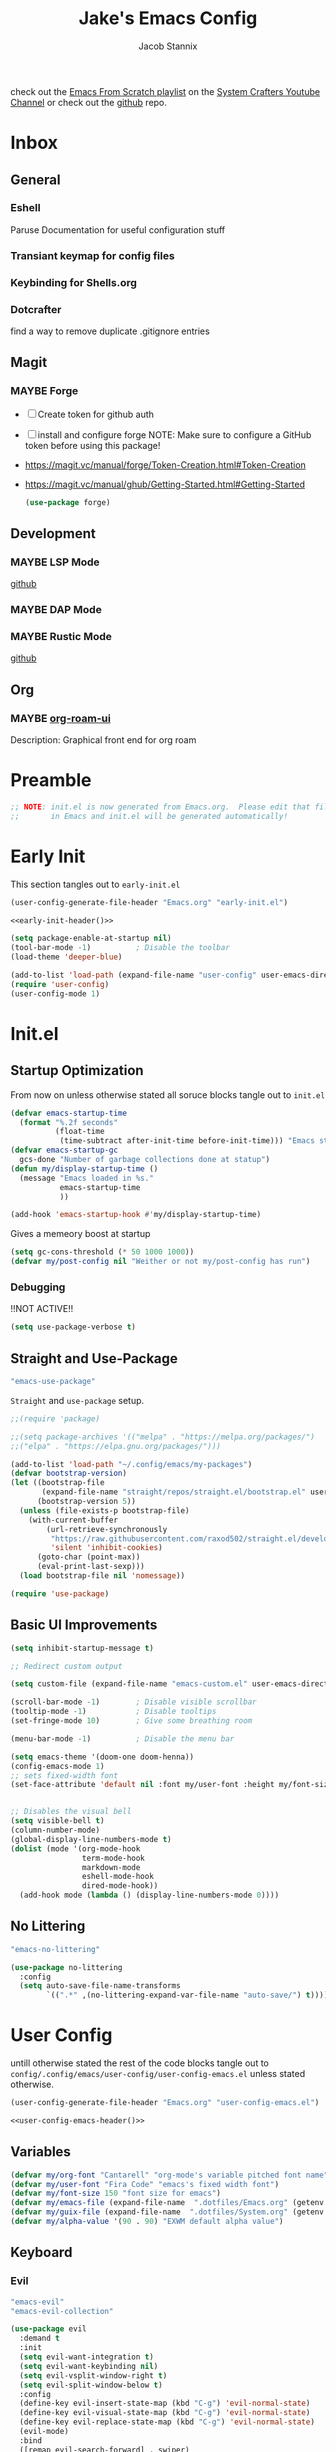#+TITLE: Jake's Emacs Config
#+AUTHOR: Jacob Stannix
#+PROPERTY: header-args :tangle config/.config/emacs/init.el
#+PROPERTY: MANIFEST config/.config/guix/manifests/emacs.scm

check out the [[https://www.youtube.com/watch?v=74zOY-vgkyw&list=PLEoMzSkcN8oPH1au7H6B7bBJ4ZO7BXjSZ][Emacs From Scratch playlist]] on the [[https://www.youtube.com/c/SystemCrafters][System Crafters Youtube Channel]] or check out the [[https://github.com/daviwil/emacs-from-scratch][github]] repo. 
* Inbox
:PROPERTIES:
:VISIBILITY: children
:END:
** General
*** Eshell
Paruse Documentation for useful configuration stuff
*** Transiant keymap for config files
*** Keybinding for Shells.org
*** Dotcrafter
find a way to remove duplicate .gitignore entries
** Magit
*** MAYBE Forge
- [ ] Create token for github auth
- [ ] install and configure forge
  NOTE: Make sure to configure a GitHub token before using this package!
- https://magit.vc/manual/forge/Token-Creation.html#Token-Creation
- https://magit.vc/manual/ghub/Getting-Started.html#Getting-Started

  #+begin_src emacs-lisp :tangle no
    (use-package forge)
  #+end_src

** Development
*** MAYBE LSP Mode
[[https://github.com/emacs-lsp/lsp-mode][github]]
*** MAYBE DAP Mode
*** MAYBE Rustic Mode
[[https://github.com/brotzeit/rustic][github]]
** Org
*** MAYBE [[https://github.com/org-roam/org-roam-ui][org-roam-ui]]
Description: Graphical front end for org roam 
* Preamble

#+begin_src emacs-lisp
  ;; NOTE: init.el is now generated from Emacs.org.  Please edit that file
  ;;       in Emacs and init.el will be generated automatically!
#+end_src

* Early Init
:PROPERTIES:
:header-args: :tangle config/.config/emacs/early-init.el
:END:
This section tangles out to =early-init.el=
:HEADER:
#+NAME: early-init-header
#+begin_src emacs-lisp :tangle no
  (user-config-generate-file-header "Emacs.org" "early-init.el")
#+end_src
#+begin_src emacs-lisp :tangle config/.config/emacs/early-init.el :noweb yes
  <<early-init-header()>>
#+end_src
:END:
#+begin_src emacs-lisp 
  (setq package-enable-at-startup nil)
  (tool-bar-mode -1)          ; Disable the toolbar
  (load-theme 'deeper-blue)
  
  (add-to-list 'load-path (expand-file-name "user-config" user-emacs-directory))
  (require 'user-config)
  (user-config-mode 1)
  
#+end_src

* Init.el
** Startup Optimization
From now on unless otherwise stated all soruce blocks tangle out to =init.el=
#+begin_src emacs-lisp 
  (defvar emacs-startup-time 
    (format "%.2f seconds"
            (float-time
             (time-subtract after-init-time before-init-time))) "Emacs start up time")
  (defvar emacs-startup-gc
    gcs-done "Number of garbage collections done at statup")
  (defun my/display-startup-time ()
    (message "Emacs loaded in %s."
             emacs-startup-time
             ))
  
  (add-hook 'emacs-startup-hook #'my/display-startup-time)
#+end_src

Gives a memeory boost at startup
#+begin_src emacs-lisp
  (setq gc-cons-threshold (* 50 1000 1000))
  (defvar my/post-config nil "Weither or not my/post-config has run")
#+end_src

*** Debugging
:PROPERTIES:
:header-args: :tangle no
:END:
!!NOT ACTIVE!!
#+begin_src emacs-lisp
  (setq use-package-verbose t)
#+end_src

** Straight and Use-Package
:GUIX: 
#+begin_src scheme :noweb-ref packages :tangle no
  "emacs-use-package"
#+end_src
:END:
=Straight= and =use-package= setup. 

#+Begin_src emacs-lisp
  ;;(require 'package)
  
  ;;(setq package-archives '(("melpa" . "https://melpa.org/packages/")
  ;;("elpa" . "https://elpa.gnu.org/packages/")))
  
  (add-to-list 'load-path "~/.config/emacs/my-packages")
  (defvar bootstrap-version)
  (let ((bootstrap-file
         (expand-file-name "straight/repos/straight.el/bootstrap.el" user-emacs-directory))
        (bootstrap-version 5))
    (unless (file-exists-p bootstrap-file)
      (with-current-buffer
          (url-retrieve-synchronously
           "https://raw.githubusercontent.com/raxod502/straight.el/develop/install.el"
           'silent 'inhibit-cookies)
        (goto-char (point-max))
        (eval-print-last-sexp)))
    (load bootstrap-file nil 'nomessage))
  
  (require 'use-package) 
#+end_src

** Basic UI Improvements

#+begin_src emacs-lisp
  (setq inhibit-startup-message t)
  
  ;; Redirect custom output
  
  (setq custom-file (expand-file-name "emacs-custom.el" user-emacs-directory))
  
  (scroll-bar-mode -1)        ; Disable visible scrollbar
  (tooltip-mode -1)           ; Disable tooltips
  (set-fringe-mode 10)        ; Give some breathing room
  
  (menu-bar-mode -1)          ; Disable the menu bar
  
  (setq emacs-theme '(doom-one doom-henna))
  (config-emacs-mode 1) 
  ;; sets fixed-width font
  (set-face-attribute 'default nil :font my/user-font :height my/font-size :weight 'regular)
  
  
  ;; Disables the visual bell
  (setq visible-bell t)
  (column-number-mode)
  (global-display-line-numbers-mode t)
  (dolist (mode '(org-mode-hook
                  term-mode-hook
                  markdown-mode
                  eshell-mode-hook
                  dired-mode-hook))
    (add-hook mode (lambda () (display-line-numbers-mode 0))))
#+end_src

** No Littering

:GUIX:
#+begin_src scheme :noweb-ref packages :tangle no
  "emacs-no-littering"
#+end_src
:END:

#+begin_src emacs-lisp
  (use-package no-littering
    :config
    (setq auto-save-file-name-transforms
          `((".*" ,(no-littering-expand-var-file-name "auto-save/") t))))
#+end_src

* User Config
:PROPERTIES:
:header-args: :tangle config/.config/emacs/user-config/user-config-emacs.el :mkdirp t
:END:
untill otherwise stated the rest of the code blocks tangle out to =config/.config/emacs/user-config/user-config-emacs.el= unless stated otherwise.
:HEADER:
#+NAME: user-config-emacs-header
#+begin_src emacs-lisp
  (user-config-generate-file-header "Emacs.org" "user-config-emacs.el")
#+end_src

#+begin_src emacs-lisp :noweb yes
  <<user-config-emacs-header()>>
#+end_src
:END:

** Variables
#+begin_src emacs-lisp
  (defvar my/org-font "Cantarell" "org-mode's variable pitched font name")
  (defvar my/user-font "Fira Code" "emacs's fixed width font")
  (defvar my/font-size 150 "font size for emacs")
  (defvar my/emacs-file (expand-file-name  ".dotfiles/Emacs.org" (getenv "HOME")) "emacs configuration file name")
  (defvar my/guix-file (expand-file-name  ".dotfiles/System.org" (getenv "HOME")) "GNU Guix configuration file")
  (defvar my/alpha-value '(90 . 90) "EXWM default alpha value")
#+end_src

** Keyboard
*** Evil
:GUIX:
#+begin_src scheme :noweb-ref packages :tangle no
  "emacs-evil"
  "emacs-evil-collection"
#+end_src
:END:
#+begin_src emacs-lisp
  (use-package evil
    :demand t
    :init
    (setq evil-want-integration t)
    (setq evil-want-keybinding nil)
    (setq evil-vsplit-window-right t)
    (setq evil-split-window-below t)
    :config
    (define-key evil-insert-state-map (kbd "C-g") 'evil-normal-state)
    (define-key evil-visual-state-map (kbd "C-g") 'evil-normal-state)
    (define-key evil-replace-state-map (kbd "C-g") 'evil-normal-state)
    (evil-mode)
    :bind
    ([remap evil-search-forward] . swiper)
    ([remap evil-search-backward] . swiper-backward))
#+end_src

**** Evil Collection

#+begin_src emacs-lisp
  (use-package evil-collection
    :after evil
    :config
    (evil-collection-init)) 
#+end_src

**** Evil God State

#+begin_src emacs-lisp
  (use-package evil-god-state
    :straight '(evil-god-state
                :host github
                :repo "gridaphobe/evil-god-state")
    :config
    (evil-define-key 'normal global-map "," 'evil-execute-in-god-state)
    (evil-define-key 'god global-map [escape] 'evil-god-state-bail))
#+end_src

*** General
:GUIX:
#+begin_src scheme :noweb-ref packages :tangle no
  "emacs-general"
#+end_src
:END:

#+begin_src emacs-lisp
  (use-package general
    :after evil
    :config
    (general-evil-setup t)
    (global-set-key (kbd "C-c k") 'my-leader-command))
  
  (general-create-definer my/leader-def
    :keymaps '(normal insert visual emacs)
    :prefix "C-SPC"
    :global-prefix "C-SPC"
    :prefix-command 'my-leader-command
    :prefix-map 'my-leader-map)
  
  
  (my/leader-def
    "f"     '(nil                                                     :wk "file system")
    "f f"   '(find-file                                               :wk "save-file")
    "f s"   '(save-buffer                                             :wk "save file")
    "f r"   '((lambda () (interactive) (find-file "/sudo::"))         :wk "open file as root")
  
    "h"     '(nil                                                     :wk "config options")
    "h e"   '((lambda () (interactive)
                (find-file (expand-file-name "Emacs.org" "~/.dotfiles")))
              :wk "emacs configuration")
    "h s" '((lambda () (interactive)
              (find-file my/guix-file))
            :wk "system configuration")
    "h d" '((lambda () (interactive)
              (find-file (expand-file-name "Desktop.org" "~/.dotfiles")))
            :wk "desktop configuration")
    "h z" '((lambda () (interactive)
              (find-file (expand-file-name "Environment.org" "~/.dotfiles")))
            :wk "environment configuration")
    "h r" '((lambda () (interactive)
              (find-file (expand-file-name "README.org" "~/.dotfiles")))
            :wk "README")
    "h w" '((lambda () (interactive)
              (find-file (expand-file-name "Workflow.org" "~/.dotfiles")))
            :wk "Org Configruation")
  
    "d"     '((lambda () (interactive) (dired "~/")) :wk "Dired home")
    "a"     '((lambda () (interactive) (start-process-shell-command "alacritty" nil "alacritty --working-directory ~/ -e nu"))
             :wk "nu ~")
    "A"     '((lambda () (interactive) (start-process-shell-command "alacritty" nil "alacritty -e nu"))
             :wk "nu")
    ";"     '(execute-extended-command                                :wk "M-x")
    "w f"   '(delete-frame                                            :wk "delete fram")
    "b"     '(consult-buffer                                          :wk "switch buffers with preview")
    ;;"M-b"   '(ivy-switch-buffer                                       :wk "switch buffer")
    "C-s"   '((lambda () (interactive) (guix))                        :wk "Guix")
    "o"     '(nil                                                     :wk "org")
    "o f"   '(my/org-open-file                                        :wk "open org file")
    "o a"   '(org-agenda                                              :wk "org agenda")
    "c"     '(org-capture                                             :wk "change directory"))
  #+end_src

** Dired
:GUIX:
#+begin_src scheme :noweb-ref packages :tangle no
  "emacs-all-the-icons-dired"
#+end_src
:END:
#+begin_src emacs-lisp
  (use-package dired
    :after evil
    :demand t
    :commands (dired dired-jump)
    :hook (dired-mode . dired-hide-details-mode)
    :bind (("C-x C-j" . dired-jump))
    :config
    (evil-collection-define-key 'normal 'dired-mode-map
      "h" 'dired-up-directory
      "l" 'dired-find-file)
    (setq dired-always-read-filesystem t)
    :custom ((dired-listing-switches "-AGgD --group-directories-first")
             (dired-kill-when-opening-new-dired-buffer t)))
#+end_src

*** Dired Single

#+begin_src emacs-lisp
  (use-package dired-single
    :straight t)
  
  (evil-collection-define-key 'normal 'dired-mode-map
    "h" 'dired-single-up-directory
    "l" 'dired-single-buffer)
#+end_src

*** All the Icons Dired
#+begin_src emacs-lisp
  (use-package all-the-icons-dired
    :hook (dired-mode . all-the-icons-dired-mode))
#+end_src

*** Hide Dotfiles
#+begin_src emacs-lisp
  (use-package dired-hide-dotfiles
    :straight t
    :hook (dired-mode . dired-hide-dotfiles-mode)
    :config
    (evil-collection-define-key 'normal 'dired-mode-map
      "H" 'dired-hide-dotfiles-mode))
#+end_src

*** Dired Open
#+begin_src emacs-lisp
  (use-package dired-open
    :straight t
    :config
    ;; Doesn't work as expected!
    ;;(add-to-list 'dired-open-functions #'dired-open-xdg t)
    ;; -- OR! --
    (setq dired-open-extensions '(("png" . "sxiv")
                                  ("mkv" . "mpv")
                                  ("webm" . "mpv"))))
#+end_src

** Org
#+begin_src emacs-lisp
  (require 'user-config-org)
#+end_src

** Development
**** LSP mode
:GUIX:
#+begin_src scheme :noweb-ref packages
"emacs-lsp-mode"
#+end_src
:END:

#+begin_src emacs-lisp
  (use-package lsp-mode
    :commands (lsp lsp-defered)
    :init
    (setq lsp-keymap-prefix "C-SPC m")
    :custom
    (lsp-rust-analyzer-store-path "/home/jake/.rustup/toolchains/nightly-x86_64-unknown-linux-gnu/bin/rust-analyzer")
    :config
    (lsp-enable-which-key-integration t))
  
#+end_src
**** Rustic mode
:GUIX:
#+begin_src scheme :tangle no :noweb-ref packages
  "emacs-rustic"
#+end_src
:END:
#+begin_src emacs-lisp
  (use-package rustic
    :custom
    (rustic-analyzer-command '("exec $(rustup +nightly which rust-analyzer)"))
    (rustic-rustfmt-bin '("exec $(rustup +nightly which rustfmt)")))
#+end_src
- [[https://robert.kra.hn/posts/2021-02-07_rust-with-emacs/#additional-packages][Configuring Emacs for Rust Development]]
- Set up emacs with a Rust Environment
   - [[info:guix#Invoking guix environment][Invoking guix environment]]
** Misc
*** Visual Fill Colum
:GUIX:
#+begin_src scheme :noweb-ref packages :tangle no
  "emacs-visual-fill-column"
#+end_src
:END:

#+begin_src emacs-lisp
  (use-package visual-fill-column
    :after org
    :config
    (defun my/org-mode-visual-fill () 
      (setq visual-fill-column-width 115
            visual-fill-column-center-text t)
      (visual-fill-column-mode 1))
    :hook (org-mode . my/org-mode-visual-fill)
    (markdown-mode . my/org-mode-visual-fill))
#+end_src

*** Markdown Mode
:GUIX:
#+begin_src scheme :noweb-ref packages :tangle no
  "emacs-markdown-mode"
#+end_src
:END:
#+begin_src emacs-lisp
  (use-package markdown-mode
    :commands (markdown-mode gfm-mode)
    :mode (("README\\.md\\'" . gfm-mode)
           ("\\.md\\'" . markdown-mode)
           ("\\.markdown\\'" . markdown-mode))
    :init (setq markdown-command "multimarkdown"))
#+end_src

*** Vertico
:GUIX:
#+begin_src scheme :noweb-ref packages :tangle no
  "emacs-vertico"
  "emacs-orderless"
#+end_src
:END:
#+begin_src emacs-lisp
  (defun my/minibuffer-backward-kill (arg)
    "When minibuffer is completing a file name delete up to parent
    folder, otherwise delete a character backward"
    (interactive "p")
    (if minibuffer-completing-file-name
        ;; Borrowed from https://github.com/raxod502/selectrum/issues/498#issuecomment-803283608
        (if (string-match-p "/." (minibuffer-contents))
            (zap-up-to-char (- arg) ?/)
          (delete-minibuffer-contents))
      (delete-backward-char arg)))
  
  (use-package vertico
    :init
    (vertico-mode)
    (setq vertico-cycle t)
    (setq vertico-resize t)
    :bind
    (:map vertico-map
          ("C-j" . vertico-next)
          ("C-k" . vertico-previous))
    (:map minibuffer-local-map
          ("<backspace>" . my/minibuffer-backward-kill)))
  
  (use-package orderless
    :init
    (setq completion-styles '(orderless)
          completion-category-defaults nil
          completion-category-overrides '((file (styles partial-completion)))
          selectrum-highlight-candidates-function #'orderless-highlight-matches))
  
  ;; Persist history over Emacs restarts. Vertico sorts by history position. 
  (use-package savehist
    :init
    (savehist-mode))
#+end_src

*** Selectrum
:GUIX:
#+begin_src scheme :noweb-ref packages :tangle no
  "emacs-selectrum"
#+end_src
:END:
#+begin_src emacs-lisp
  (use-package selectrum)
#+end_src

*** Consult
:GUIX:
#+begin_src scheme :noweb-ref packages :tangle no
  "emacs-consult"
#+end_src
:END:
#+begin_src emacs-lisp
  (use-package consult
    :bind
    ("C-s" . consult-line))
#+end_src

*** Dotcrafter

#+begin_src emacs-lisp
  (use-package dotcrafter
    :load-path "~/Projects/Code/dotcrafter.el/"
    :config
    (dotcrafter-mode)
    :custom
    (dotcrafter-config-files-directory "config")
    (dotcrafter-ensure-output-directories
     '(".gnupg" ".local/share" ".config/emacs" ".bin"))
    (dotcrafter-org-files
     '("README.org" "Emacs.org" "Workflow.org" "System.org" "Desktop.org" "Environment.org")))
#+end_src

*** DEAD Embark
CLOSED: [2021-08-29 Sun 20:58]
:LOGBOOK:
- State "DEAD"       from              [2021-08-29 Sun 20:58] \\
  not used
:END:
:GUIX:
#+begin_src scheme :tangle no
  "emacs-embark"
#+end_src
:END:

#+begin_src emacs-lisp :tangle no
  
  (use-package embark
  
    :bind
    (("m-o" . embark-act))         ;; pick some comfortable binding
  
    :config
  
    ;; hide the mode line of the embark live/completions buffers
    (add-to-list 'display-buffer-alist
                 '("\\`\\*embark collect \\(live\\|completions\\)\\*"
                   nil
                   (window-parameters (mode-line-format . none)))))
#+end_src

*** marginalia
:GUIX:
#+begin_src scheme :noweb-ref packages :tangle no
  "emacs-marginalia"
#+end_src
:END:

#+begin_src emacs-lisp
  
  (use-package marginalia
    ;; Either bind `marginalia-cycle` globally or only in the minibuffer
    :bind (:map minibuffer-local-map
                ("M-A" . marginalia-cycle))
  
    ;; The :init configuration is always executed (Not lazy!)
    :init
  
    ;; Must be in the :init section of use-package such that the mode gets
    ;; enabled right away. Note that this forces loading the package.
    (marginalia-mode))
#+end_src

*** app-launcher

#+begin_src emacs-lisp
  (use-package app-launcher
    :straight '(app-launcher
                :host github
                :repo "SebastienWae/app-launcher")
    :config
    (dolist (profiles '("browsers/browsers"
                        "apps/apps"
                        "desktop/desktop"
                        "emacs/emacs"))
      (add-to-list 'app-launcher-apps-directories (concat (getenv "HOME") "/.guix-extra-profiles"
                                                          "/" profiles
                                                          "/share/applications")))
    (add-to-list 'app-launcher-apps-directories "/var/lib/flatpak/exports/share/applications"))
#+end_src

*** DEAD Ivy 
CLOSED: [2021-08-28 Sat 16:49]
:LOGBOOK:
- State "DEAD"       from              [2021-08-28 Sat 16:49] \\
  Droped in favor of =vertico=
:END:
:GUIX:
#+begin_src scheme :noweb-ref packages :tangle no
  "emacs-ivy"
#+end_src
:END:

#+begin_src emacs-lisp :tangle no
  (use-package ivy
    :disabled t
    :diminish t
    :bind (:map ivy-minibuffer-map
                ("TAB" . ivy-alt-done)	
                ("C-l" . ivy-alt-done)
                ("C-j" . ivy-next-line)
                ("C-k" . ivy-previous-line)
                :map ivy-switch-buffer-map
                ("C-k" . ivy-previous-line)
                ("C-j" . ivy-next-line)
                ("C-l" . ivy-done)
                ("C-d" . ivy-switch-buffer-kill)
                :map ivy-reverse-i-search-map
                ("C-k" . ivy-previous-line)
                ("C-j" . ivy-next-line)
                ("C-d" . ivy-reverse-i-search-kill)))
  
#+end_src

*** DEAD Counsel
CLOSED: [2021-08-28 Sat 16:50]
:LOGBOOK:
- State "DEAD"       from              [2021-08-28 Sat 16:50] \\
  Droped in favor of =consult=
:END:
:GUIX:
#+begin_src scheme noweb-ref packages :tangle no
  "emacs-counsel"
#+end_src
:END:
#+begin_src emacs-lisp :tangle no
  (use-package counsel
    :disabled t
    :bind (("M-x" . counsel-M-x)
           ("C-x b" . counsel-switch-buffer-other-window))
    :custom
    ((counsel-linux-app-format-function #'counsel-linux-app-format-function-name-only)))
  
#+end_src

*** DEAD Ivy Rich
CLOSED: [2021-08-28 Sat 16:51]
:LOGBOOK:
- State "DEAD"       from              [2021-08-28 Sat 16:51] \\
  droped in favor of =marginalia=
:END:
:GUIX:
#+begin_src scheme :noweb-ref packages :tangle no
  "emacs-ivy-rich"
#+end_src
:END:
#+begin_src emacs-lisp :tangle no
  
  (use-package ivy-rich
    :disabled
    :after ivy)
  
#+end_src

*** Projectile
:GUIX:
#+begin_src scheme :noweb-ref packages
  "emacs-projectile"
#+end_src
:END:
#+begin_src emacs-lisp
  (use-package projectile
    :diminish projectile-mode
    ;;:custom ((projectile-completion-system 'ivy))
    :bind-keymap
    ("C-c p" . projectile-command-map))
  ;; NOTE: Set this to the folder where you keep your Git repos!
#+end_src

**** DEAD Counsel-Projectile
CLOSED: [2021-08-30 Mon 06:38]
:LOGBOOK:
- State "DEAD"       from              [2021-08-30 Mon 06:38] \\
  not using counsel
:END:
:GUIX:
#+begin_src scheme :noweb-ref packages :tangle no
  "emacs-counsel-projectile"
#+end_src
:END:
#+begin_src emacs-lisp
  (use-package counsel-projectile
    :disabled t
    :after projectile
    :config (counsel-projectile-mode))
#+end_src

*** Magit
:GUIX:
#+begin_src scheme :noweb-ref packages :tangle no
  "emacs-magit"
#+end_src
:END:
#+begin_src emacs-lisp
  (use-package magit
    :config (evil-collection-magit-setup)
    :general
    (:prefix-map 'my-leader-map
                 "g" '(magit :which-key "Status")))
#+end_src

*** Pass
:GUIX:
#+begin_src scheme :noweb-ref packages :tangle no
  "emacs-pass"
  "emacs-pinentry"
#+end_src
:END:
#+begin_src emacs-lisp
  (use-package pass)
  (use-package pinentry
    :config
    (pinentry-start))
#+end_src

*** Helpful
:GUIX:
#+begin_src scheme :noweb-ref packages :tangle no
  "emacs-helpful"
#+end_src
:END:
#+begin_src emacs-lisp
  (use-package helpful
    :bind
    ([remap describe-function] . helpful-callable)
    ([remap describe-command] . helpful-command)
    ([remap describe-variable] . helpful-variable)
    ([remap describe-key] . helpful-key))
#+end_src

*** Doom
**** Doom Themes
:GUIX:
#+begin_src scheme :noweb-ref packages :tangle no
  "emacs-doom-themes"
#+end_src
:END:
#+begin_src emacs-lisp
  (use-package doom-themes
    :init
    (disable-theme 'deeper-blue)
    (load-theme (car emacs-theme) t))
#+end_src

**** Doom Modeline 
:GUIX:
#+begin_src scheme :noweb-ref packages :tangle no
  "emacs-all-the-icons"
  "emacs-doom-modeline"
#+end_src
:END:
NOTE: The first time you load your configuration on a new machine, you'll
need to run the following command interactively so that mode line icons
display correctly:

=M-x all-the-icons-install-fonts=

#+begin_src emacs-lisp
  (use-package all-the-icons)
  
  (use-package doom-modeline
    :init (doom-modeline-mode t)
    :custom ((doom-mode-line-height 13)))
#+end_src

*** Rainbow Delimiters
:GUIX:
#+begin_src scheme :noweb-ref packages :tangle no
  "emacs-rainbow-delimiters"
#+end_src
:END:
#+begin_src emacs-lisp
  (use-package rainbow-delimiters
    :hook (prog-mode . rainbow-delimiters-mode))
#+end_src

*** Which-Key
:GUIX:
#+begin_src scheme :noweb-ref packages :tangle no
  "emacs-which-key"
#+end_src
:END:
#+begin_src emacs-lisp
  (use-package which-key
    :init (which-key-mode)
    :diminish which-key-mode
    :config
    (setq which-key-idle-delay 1))
#+end_src

*** Swiper
:GUIX:
#+begin_src scheme :noweb-ref packages :tangle no
  "emacs-swiper"
#+end_src
:END:
#+begin_src emacs-lisp
  (use-package swiper)
#+end_src

*** PDF view
:GUIX:
#+begin_src scheme :noweb-ref packages :tangle no
  "emacs-pdf-tools"
#+end_src
:END:
#+begin_src emacs-lisp
#+end_src

*** Perspective
:GUIX:
#+begin_src scheme :noweb-ref packages :tangle no
  "emacs-perspective"
#+end_src
:END:
#+begin_src emacs-lisp
  (use-package perspective
    :init
    (persp-mode))
#+end_src

** Provide package
#+begin_src emacs-lisp
  (provide 'user-config-emacs)
#+end_src

* exwm
Now we return to =init.el= for the rest of the config.
:GUIX:
#+begin_src scheme :noweb-ref packages :tangle no
  "emacs-exwm"
  "emacs-desktop-environment"
#+end_src
:END:
load in exwm
#+begin_src emacs-lisp
  (defun my/exwm-load (switch)
    (config-desktop-mode 1))
  (add-to-list 'command-switch-alist '("-exwm" . my/exwm-load))
#+end_src

* Runtime Optimization

Returns the garbage collector to a sane value.
#+begin_src emacs-lisp
  (defun my/post-config () "Sets the `gc-cons-threshold' to a sane value and loads the custom file, among other things"
         (require 'org)
         (setq gc-cons-threshold (* 2 1000 1000))
         (load custom-file :noerror)
         (setq my/post-config t))
  
  ;; Returns nil if switch is absent
  (defun found-custom-arg (switch) "Returns nil if switch is absent"
         (let ((found-switch (member switch command-line-args)))
           found-switch))
  
  ;; if exwm isn't running set custom variables
  (unless (found-custom-arg "-exwm")
    (my/post-config))
#+end_src

* Manifest
:PROPERTIES:
:header-args: :tangle config/.config/guix/manifests/emacs.scm :mkdirp t
:GUIX: test
:END:
:HEADER:
#+NAME: manifest-header
#+begin_src emacs-lisp :tangle no
  (user-config-generate-file-header "Emacs.org" "emacs.scm")
#+end_src
#+begin_src scheme :noweb yes
  <<manifest-header()>>
#+end_src
:END:
Guix Manifest
config/.config/guix/manifests/emacs.scm
#+begin_src scheme :noweb yes
  (specifications->manifest
   (list "emacs-native-comp"
	 "emacs-guix"
	 "emacs-org-bullets"
	 "emacs-org-roam"
	 <<packages>>))
#+end_src



